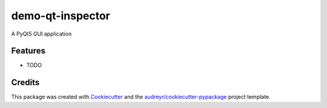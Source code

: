 ===============================
demo-qt-inspector
===============================


.. image:: https://img.shields.io/travis/williamjamir/demo-qt-inspector.svg
        :target: https://travis-ci.org/williamjamir/demo-qt-inspector


A PyQt5 GUI application


Features
--------

* TODO

Credits
---------

This package was created with Cookiecutter_ and the `audreyr/cookiecutter-pypackage`_ project template.

.. _Cookiecutter: https://github.com/audreyr/cookiecutter
.. _`audreyr/cookiecutter-pypackage`: https://github.com/audreyr/cookiecutter-pypackage


